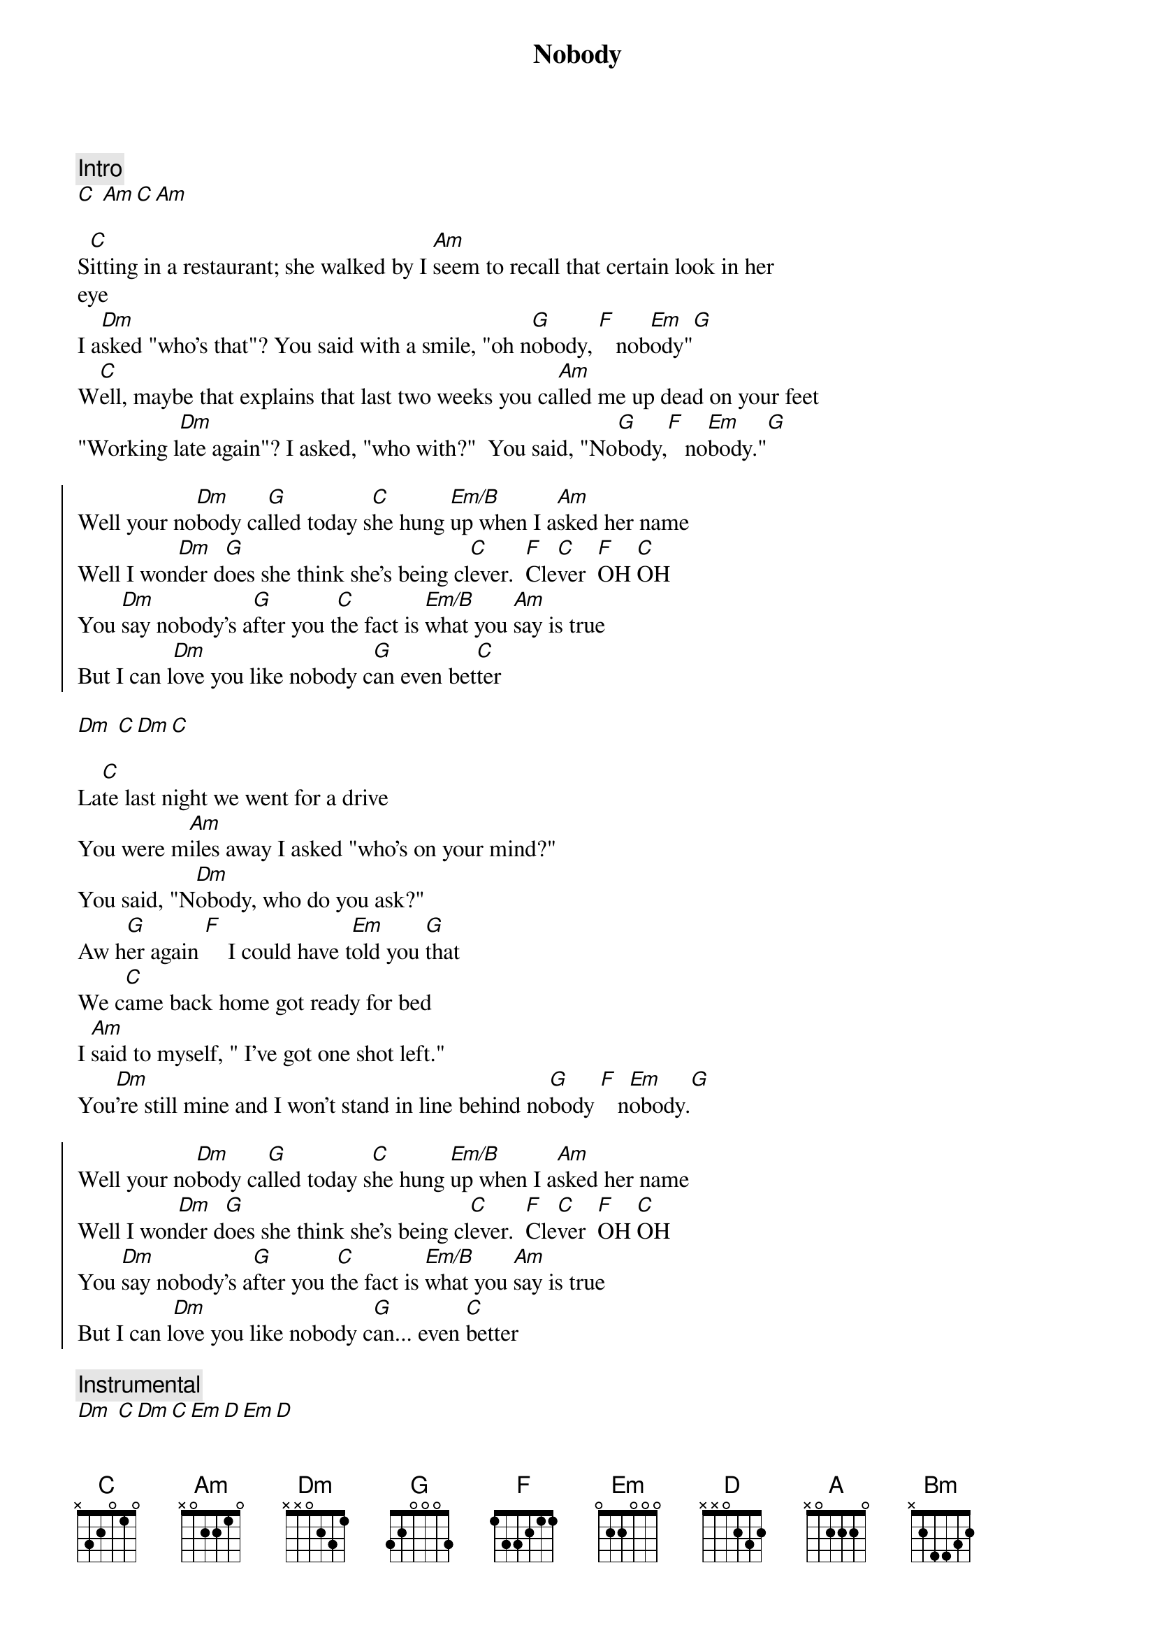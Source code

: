 {title: Nobody}
{artist: Sylvia}
{key: C}
{duration: 3:10}



{comment: Intro}
[C] [Am][C][Am]

S[C]itting in a restaurant; she walked by I [Am]seem to recall that certain look in her
eye
I a[Dm]sked "who's that"? You said with a smile, "oh n[G]obody, [F]   nob[Em]ody"[G]
W[C]ell, maybe that explains that last two weeks you ca[Am]lled me up dead on your feet
"Working l[Dm]ate again"? I asked, "who with?"  You said, "No[G]body,[F]   no[Em]body."[G]

{start_of_chorus}
Well your no[Dm]body ca[G]lled today s[C]he hung [Em/B]up when I a[Am]sked her name
Well I won[Dm]der d[G]oes she think she's being cl[C]ever.  [F]Cle[C]ver  [F]OH [C]OH
You [Dm]say nobody's a[G]fter you t[C]he fact is [Em/B]what you [Am]say is true
But I can l[Dm]ove you like nobody c[G]an even bet[C]ter
{end_of_chorus}

[Dm] [C][Dm][C]

{start_of_verse}
La[C]te last night we went for a drive
You were m[Am]iles away I asked "who's on your mind?"
You said, "N[Dm]obody, who do you ask?"
Aw h[G]er again [F]    I could have t[Em]old you [G]that
We c[C]ame back home got ready for bed
I [Am]said to myself, " I've got one shot left."
You[Dm]'re still mine and I won't stand in line behind no[G]body [F]   n[Em]obody.[G]
{end_of_verse}

{start_of_chorus}
Well your no[Dm]body ca[G]lled today s[C]he hung [Em/B]up when I a[Am]sked her name
Well I won[Dm]der d[G]oes she think she's being cl[C]ever.  [F]Cle[C]ver  [F]OH [C]OH
You [Dm]say nobody's a[G]fter you t[C]he fact is [Em/B]what you [Am]say is true
But I can l[Dm]ove you like nobody c[G]an... even [C]better
{end_of_chorus}

{comment: Instrumental}
[Dm] [C][Dm][C][Em][D][Em][D]

{start_of_chorus}
Well your no[Em]body ca[A]lled today s[D]he hung [F#m/C]up when I as[Bm]ked her name
Well I won[Em]der d[A]oes she think she's being cl[D]ever.  [G]Cle[D]ver  [G]OH [D]OH
You [Em]say nobody's a[A]fter you t[D]he fact is [F#m/C]what you s[Bm]ay is true
But I can l[Em]ove you like nobody c[A]an... even [D]better
{end_of_chorus}

Well your no[Em]body ca[A]lled today s[D]he hung [F#m/C]up when I as[Bm]ked her name
Well I won[Em]der d[A]oes she think she's being cl[D]ever.  [G]Cle[D]ver  [G]OH [D]OH
You [Em]say nobody's a[A]fter you t[D]he fact is [F#m/C]what you s[Bm]ay is true
But I can l[Em]ove you like nobody c[A]an... even [D]better

